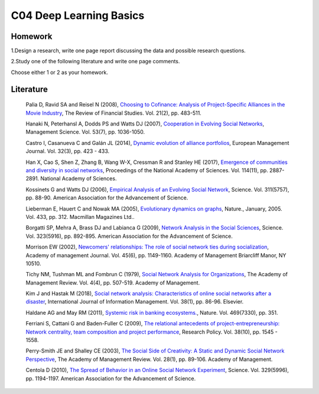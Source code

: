***************************
C04 Deep Learning Basics
***************************

Homework
========

1.Design a research, write one page report discussing the data and possible research questions.

2.Study one of the following literature and write one page comments.

Choose either 1 or 2 as your homework.

Literature
==========

  Palia D, Ravid SA and Reisel N (2008), `Choosing to Cofinance: Analysis of Project-Specific Alliances in the Movie Industry <http://dx.doi.org/10.1093/rfs/hhm064>`__, The Review of Financial Studies. Vol. 21(2), pp. 483-511.

  Hanaki N, Peterhansl A, Dodds PS and Watts DJ (2007), `Cooperation in Evolving Social Networks <https://doi.org/10.1287/mnsc.1060.0625>`__, Management Science. Vol. 53(7), pp. 1036-1050.

  Castro I, Casanueva C and Galán JL (2014), `Dynamic evolution of alliance portfolios <http://www.sciencedirect.com/science/article/pii/S0263237313000844>`__, European Management Journal. Vol. 32(3), pp. 423 - 433.

  Han X, Cao S, Shen Z, Zhang B, Wang W-X, Cressman R and Stanley HE (2017), `Emergence of communities and diversity in social networks <http://www.pnas.org/content/114/11/2887>`__, Proceedings of the National Academy of Sciences. Vol. 114(11), pp. 2887-2891. National Academy of Sciences.

  Kossinets G and Watts DJ (2006), `Empirical Analysis of an Evolving Social Network <http://science.sciencemag.org/content/311/5757/88>`__, Science. Vol. 311(5757), pp. 88-90. American Association for the Advancement of Science.

  Lieberman E, Hauert C and Nowak MA (2005), `Evolutionary dynamics on graphs <http://dx.doi.org/10.1038/nature03204>`__, Nature., January, 2005. Vol. 433, pp. 312. Macmillan Magazines Ltd..

  Borgatti SP, Mehra A, Brass DJ and Labianca G (2009), `Network Analysis in the Social Sciences <http://science.sciencemag.org/content/323/5916/892>`__, Science. Vol. 323(5916), pp. 892-895. American Association for the Advancement of Science.

  Morrison EW (2002), `Newcomers' relationships: The role of social network ties during socialization <https://www.jstor.org/stable/3069430>`__, Academy of management Journal. Vol. 45(6), pp. 1149-1160. Academy of Management Briarcliff Manor, NY 10510.

  Tichy NM, Tushman ML and Fombrun C (1979), `Social Network Analysis for Organizations <http://www.jstor.org/stable/257851>`__, The Academy of Management Review. Vol. 4(4), pp. 507-519. Academy of Management.

  Kim J and Hastak M (2018), `Social network analysis: Characteristics of online social networks after a disaster <https://www.sciencedirect.com/science/article/pii/S026840121730525X>`__, International Journal of Information Management. Vol. 38(1), pp. 86-96. Elsevier.

  Haldane AG and May RM (2011), `Systemic risk in banking ecosystems. <https://www.nature.com/articles/nature09659>`__, Nature. Vol. 469(7330), pp. 351.

  Ferriani S, Cattani G and Baden-Fuller C (2009), `The relational antecedents of project-entrepreneurship: Network centrality, team composition and project performance <http://www.sciencedirect.com/science/article/pii/S004873330900167X>`__, Research Policy. Vol. 38(10), pp. 1545 - 1558.

  Perry-Smith JE and Shalley CE (2003), `The Social Side of Creativity: A Static and Dynamic Social Network Perspective <http://www.jstor.org/stable/30040691>`__, The Academy of Management Review. Vol. 28(1), pp. 89-106. Academy of Management.

  Centola D (2010), `The Spread of Behavior in an Online Social Network Experiment <http://science.sciencemag.org/content/329/5996/1194>`__, Science. Vol. 329(5996), pp. 1194-1197. American Association for the Advancement of Science.
